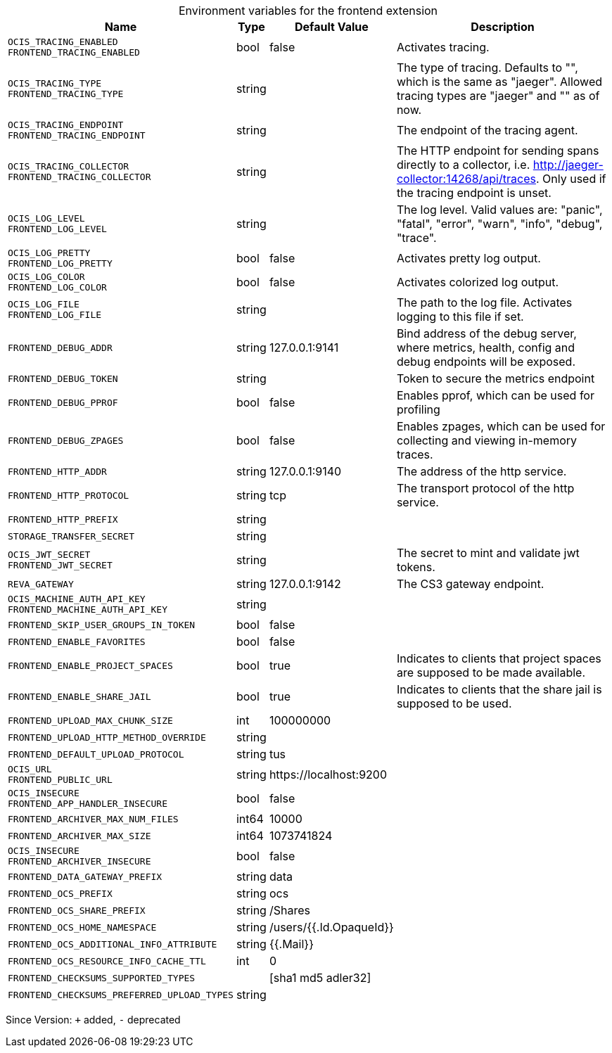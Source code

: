[caption=]
.Environment variables for the frontend extension
[width="100%",cols="~,~,~,~",options="header"]
|===
| Name
| Type
| Default Value
| Description

|`OCIS_TRACING_ENABLED` +
`FRONTEND_TRACING_ENABLED`
| bool
| false
| Activates tracing.

|`OCIS_TRACING_TYPE` +
`FRONTEND_TRACING_TYPE`
| string
| 
| The type of tracing. Defaults to "", which is the same as "jaeger". Allowed tracing types are "jaeger" and "" as of now.

|`OCIS_TRACING_ENDPOINT` +
`FRONTEND_TRACING_ENDPOINT`
| string
| 
| The endpoint of the tracing agent.

|`OCIS_TRACING_COLLECTOR` +
`FRONTEND_TRACING_COLLECTOR`
| string
| 
| The HTTP endpoint for sending spans directly to a collector, i.e. http://jaeger-collector:14268/api/traces. Only used if the tracing endpoint is unset.

|`OCIS_LOG_LEVEL` +
`FRONTEND_LOG_LEVEL`
| string
| 
| The log level. Valid values are: "panic", "fatal", "error", "warn", "info", "debug", "trace".

|`OCIS_LOG_PRETTY` +
`FRONTEND_LOG_PRETTY`
| bool
| false
| Activates pretty log output.

|`OCIS_LOG_COLOR` +
`FRONTEND_LOG_COLOR`
| bool
| false
| Activates colorized log output.

|`OCIS_LOG_FILE` +
`FRONTEND_LOG_FILE`
| string
| 
| The path to the log file. Activates logging to this file if set.

|`FRONTEND_DEBUG_ADDR`
| string
| 127.0.0.1:9141
| Bind address of the debug server, where metrics, health, config and debug endpoints will be exposed.

|`FRONTEND_DEBUG_TOKEN`
| string
| 
| Token to secure the metrics endpoint

|`FRONTEND_DEBUG_PPROF`
| bool
| false
| Enables pprof, which can be used for profiling

|`FRONTEND_DEBUG_ZPAGES`
| bool
| false
| Enables zpages, which can be used for collecting and viewing in-memory traces.

|`FRONTEND_HTTP_ADDR`
| string
| 127.0.0.1:9140
| The address of the http service.

|`FRONTEND_HTTP_PROTOCOL`
| string
| tcp
| The transport protocol of the http service.

|`FRONTEND_HTTP_PREFIX`
| string
| 
| 

|`STORAGE_TRANSFER_SECRET`
| string
| 
| 

|`OCIS_JWT_SECRET` +
`FRONTEND_JWT_SECRET`
| string
| 
| The secret to mint and validate jwt tokens.

|`REVA_GATEWAY`
| string
| 127.0.0.1:9142
| The CS3 gateway endpoint.

|`OCIS_MACHINE_AUTH_API_KEY` +
`FRONTEND_MACHINE_AUTH_API_KEY`
| string
| 
| 

|`FRONTEND_SKIP_USER_GROUPS_IN_TOKEN`
| bool
| false
| 

|`FRONTEND_ENABLE_FAVORITES`
| bool
| false
| 

|`FRONTEND_ENABLE_PROJECT_SPACES`
| bool
| true
| Indicates to clients that project spaces are supposed to be made available.

|`FRONTEND_ENABLE_SHARE_JAIL`
| bool
| true
| Indicates to clients that the share jail is supposed to be used.

|`FRONTEND_UPLOAD_MAX_CHUNK_SIZE`
| int
| 100000000
| 

|`FRONTEND_UPLOAD_HTTP_METHOD_OVERRIDE`
| string
| 
| 

|`FRONTEND_DEFAULT_UPLOAD_PROTOCOL`
| string
| tus
| 

|`OCIS_URL` +
`FRONTEND_PUBLIC_URL`
| string
| \https://localhost:9200
| 

|`OCIS_INSECURE` +
`FRONTEND_APP_HANDLER_INSECURE`
| bool
| false
| 

|`FRONTEND_ARCHIVER_MAX_NUM_FILES`
| int64
| 10000
| 

|`FRONTEND_ARCHIVER_MAX_SIZE`
| int64
| 1073741824
| 

|`OCIS_INSECURE` +
`FRONTEND_ARCHIVER_INSECURE`
| bool
| false
| 

|`FRONTEND_DATA_GATEWAY_PREFIX`
| string
| data
| 

|`FRONTEND_OCS_PREFIX`
| string
| ocs
| 

|`FRONTEND_OCS_SHARE_PREFIX`
| string
| /Shares
| 

|`FRONTEND_OCS_HOME_NAMESPACE`
| string
| /users/{{.Id.OpaqueId}}
| 

|`FRONTEND_OCS_ADDITIONAL_INFO_ATTRIBUTE`
| string
| {{.Mail}}
| 

|`FRONTEND_OCS_RESOURCE_INFO_CACHE_TTL`
| int
| 0
| 

|`FRONTEND_CHECKSUMS_SUPPORTED_TYPES`
| 
| [sha1 md5 adler32]
| 

|`FRONTEND_CHECKSUMS_PREFERRED_UPLOAD_TYPES`
| string
| 
| 
|===

Since Version: `+` added, `-` deprecated
